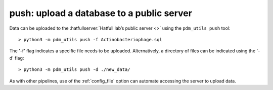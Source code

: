 .. _push:

push: upload a database to a public server
==========================================


Data can be uploaded to the :hatfullserver:`Hatfull lab’s public server <>` using the ``pdm_utils push`` tool::

    > python3 -m pdm_utils push -f Actinobacteriophage.sql

The '-f' flag indicates a specific file needs to be uploaded. Alternatively, a directory of files can be indicated using the '-d' flag::

    > python3 -m pdm_utils push -d ./new_data/

As with other pipelines, use of the :ref:`config_file` option can automate accessing the server to upload data.
